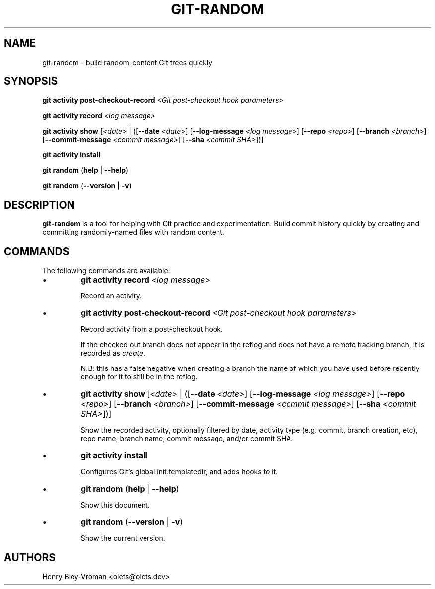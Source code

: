 .TH "GIT-RANDOM" 1 "September 23 2024" "git-random 2.0.1" "User Commands"
.SH NAME
git-random \- build random-content Git trees quickly
.SH SYNOPSIS

\fBgit activity post-checkout-record\fR \fI\<Git post-checkout hook parameters\>\fR

\fBgit activity record\fR \fI\<log message\>\fR

\fBgit activity show\fR [\fI\<date\>\fR | ([\fB--date\fR \fI\<date\>\fR] [\fB--log-message\fR \fI\<log message\>\fR] [\fB--repo\fR \fI\<repo\>\fR] [\fB--branch \fI\<branch\>\fR] [\fB--commit-message\fR \fI\<commit message\>\fR] [\fB--sha\fR \fI\<commit SHA\>\fR])]

\fBgit activity install\fR

\fBgit random\fR (\fBhelp\fR | \fB--help\fR)

\fBgit random\fR (\fB--version\fR | \fB-v\fR)

.SH DESCRIPTION
\fBgit-random\fR is a tool for helping with Git practice and experimentation.
Build commit history quickly by creating and committing randomly-named files
with random content.

.SH COMMANDS
The following commands are available:

.IP \(bu
\fBgit activity\fR \fBrecord\fR \fI\<log message\>\fR

Record an activity.

.IP \(bu
\fBgit activity\fR \fBpost-checkout-record\fR \fI\<Git post-checkout hook parameters\>\fR

Record activity from a post-checkout hook.

If the checked out branch does not appear in the reflog and does not have
a remote tracking branch, it is recorded as \fIcreate\fR.

N.B: this has a false negative when creating a branch the name of which
you have used before recently enough for it to still be in the reflog.

.IP \(bu
\fBgit activity show\fR [\fI\<date\>\fR | ([\fB--date\fR \fI\<date\>\fR] [\fB--log-message\fR \fI\<log message\>\fR] [\fB--repo\fR \fI\<repo\>\fR] [\fB--branch \fI\<branch\>\fR] [\fB--commit-message\fR \fI\<commit message\>\fR] [\fB--sha\fR \fI\<commit SHA\>\fR])]

Show the recorded activity, optionally filtered by date, activity type (e.g. commit, branch creation, etc), repo name, branch name, commit message, and/or commit SHA.

.IP \(bu
\fBgit activity\fR \fBinstall\fR

Configures Git's global init.templatedir, and adds hooks to it.

.IP \(bu
\fBgit random\fR (\fBhelp\fR | \fB--help\fR)

Show this document.

.IP \(bu
\fBgit random\fR (\fB--version\fR | \fB-v\fR)

Show the current version.

.SH AUTHORS

Henry Bley\-Vroman <olets@olets.dev>
